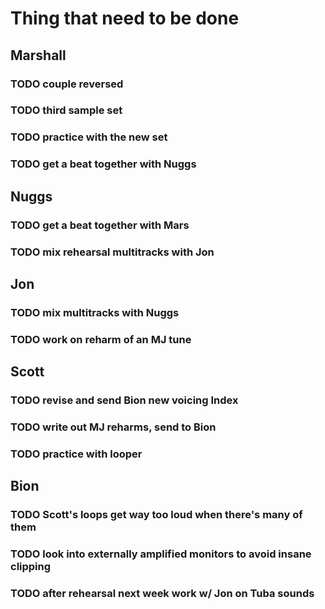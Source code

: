 * Thing that need to be done

** Marshall
*** TODO couple reversed
*** TODO third sample set
*** TODO practice with the new set
*** TODO get a beat together with Nuggs

** Nuggs
*** TODO get a beat together with Mars
*** TODO mix rehearsal multitracks with Jon

** Jon
*** TODO mix multitracks with Nuggs
*** TODO work on reharm of an MJ tune

** Scott
*** TODO revise and send Bion new voicing Index
*** TODO write out MJ reharms, send to Bion
*** TODO practice with looper

** Bion
*** TODO Scott's loops get way too loud when there's many of them
*** TODO look into externally amplified monitors to avoid insane clipping
*** TODO after rehearsal next week work w/ Jon on Tuba sounds
